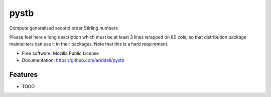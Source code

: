 ===============================
pystb
===============================

Compute generalised second order Stirling numbers

Please feel here a long description which must be at least 3 lines wrapped on
80 cols, so that distribution package maintainers can use it in their packages.
Note that this is a hard requirement.

* Free software: Mozilla Public License
* Documentation: https://github.com/ariddell/pystb

Features
--------

* TODO
